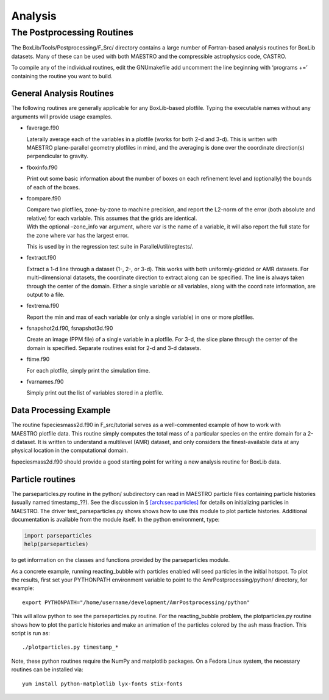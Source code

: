 .. _sec:analysis:

********
Analysis
********


The Postprocessing Routines
===========================

The BoxLib/Tools/Postprocessing/F_Src/ directory contains a large
number of Fortran-based analysis routines for BoxLib datasets. Many
of these can be used with both MAESTRO and the compressible
astrophysics code, CASTRO.

To compile any of the individual routines, edit the GNUmakefile
add uncomment the line beginning with ‘programs +=’ containing
the routine you want to build.

General Analysis Routines
-------------------------

The following routines are generally applicable for any BoxLib-based
plotfile. Typing the executable names without any arguments will
provide usage examples.

-  faverage.f90

   Laterally average each of the variables in a plotfile (works for
   both 2-d and 3-d). This is written with MAESTRO plane-parallel geometry plotfiles in mind, and the averaging is done
   over the coordinate direction(s) perpendicular to gravity.

-  fboxinfo.f90

   Print out some basic information about the number of boxes on each
   refinement level and (optionally) the bounds of each of the boxes.

-  fcompare.f90

   | Compare two plotfiles, zone-by-zone to machine precision, and report
     the L2-norm of the error (both absolute and relative) for each
     variable. This assumes that the grids are identical.
   | With the optional –zone_info var argument, where var
     is the name of a variable, it will also report the full state
     for the zone where var has the largest error.

   This is used by in the regression test suite in
   Parallel/util/regtests/.

-  fextract.f90

   Extract a 1-d line through a dataset (1-, 2-, or 3-d). This works
   with both uniformly-gridded or AMR datasets. For multi-dimensional
   datasets, the coordinate direction to extract along can be specified.
   The line is always taken through the center of the domain. Either
   a single variable or all variables, along with the coordinate
   information, are output to a file.

-  fextrema.f90

   Report the min and max of each variable (or only a single variable)
   in one or more plotfiles.

-  fsnapshot2d.f90, fsnapshot3d.f90

   Create an image (PPM file) of a single variable in a plotfile. For
   3-d, the slice plane through the center of the domain is specified.
   Separate routines exist for 2-d and 3-d datasets.

-  ftime.f90

   For each plotfile, simply print the simulation time.

-  fvarnames.f90

   Simply print out the list of variables stored in a plotfile.

Data Processing Example
-----------------------

The routine fspeciesmass2d.f90 in
F_src/tutorial serves as a well-commented example of how
to work with MAESTRO plotfile data. This routine simply computes
the total mass of a particular species on the entire domain for a 2-d
dataset. It is written to understand a multilevel (AMR) dataset, and
only considers the finest-available data at any physical location in
the computational domain.

fspeciesmass2d.f90 should provide a good starting point for
writing a new analysis routine for BoxLib data.

.. _analysis:sec:particles:

Particle routines
-----------------

The parseparticles.py routine in the python/ subdirectory
can read in MAESTRO particle files containing particle histories
(usually named timestamp_??). See the discussion in
§ \ `[arch:sec:particles] <#arch:sec:particles>`__ for details on initializing particles in
MAESTRO. The driver test_parseparticles.py shows shows how to
use this module to plot particle histories. Additional documentation
is available from the module itself. In the python environment,
type:

.. code:: python

    import parseparticles
    help(parseparticles)

to get information on the classes and functions provided by the
parseparticles module.

As a concrete example, running reacting_bubble with particles enabled
will seed particles in the initial hotspot. To plot the results,
first set your PYTHONPATH environment variable to point to the
AmrPostprocessing/python/ directory, for example:

::

    export PYTHONPATH="/home/username/development/AmrPostprocessing/python"

This will allow python to see the parseparticles.py routine.
For the reacting_bubble problem, the plotparticles.py routine shows
how to plot the particle histories and make an animation of the
particles colored by the ash mass fraction. This script is run as:

::

    ./plotparticles.py timestamp_*

Note, these python routines require the NumPy and matplotlib packages.
On a Fedora Linux system, the necessary routines can be installed via:

::

    yum install python-matplotlib lyx-fonts stix-fonts
